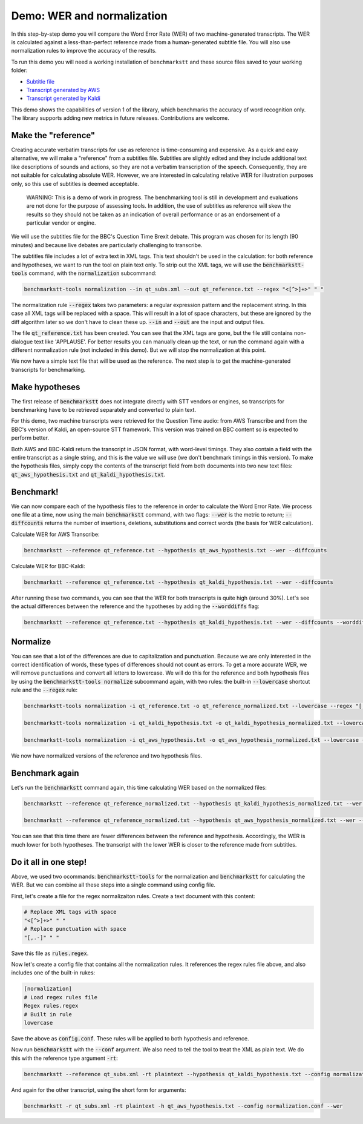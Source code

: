 Demo: WER and normalization
============================

In this step-by-step demo you will compare the Word Error Rate (WER) of two machine-generated transcripts. The WER is calculated against a less-than-perfect reference made from a human-generated subtitle file. You will also use normalization rules to improve the accuracy of the results.

To run this demo you will need a working installation of ``benchmarkstt`` and these source files saved to your working folder:

* `Subtitle file <_static/demos/qt_subs.xml>`_
* `Transcript generated by AWS <_static/demos/qt_aws.json>`_ 
* `Transcript generated by Kaldi <_static/demos/qt_kaldi.json>`_ 

This demo shows the capabilities of version 1 of the library, which benchmarks the accuracy of word recognition only. The library supports adding new metrics in future releases. Contributions are welcome. 

Make the "reference"
--------------------

Creating accurate verbatim transcripts for use as reference is time-consuming and expensive. As a quick and easy alternative, we will make a "reference" from a subtitles file. Subtitles are slightly edited and they include additional text like descriptions of sounds and actions, so they are not a verbatim transcription of the speech. Consequently, they are not suitable for calculating absolute WER. However, we are interested in calculating relative WER for illustration purposes only, so this use of subtitles is deemed acceptable. 

	WARNING: This is a demo of work in progress. The benchmarking tool is still in development 
	and evaluations are not done for the purpose of assessing tools. In addition, the use of 
	subtitles as reference will skew the results so they should not be taken as an indication 
	of overall performance or as an endorsement of a particular vendor or engine.

We will use the subtitles file for the BBC's Question Time Brexit debate. This program was chosen for its length (90 minutes) and because live debates are particularly challenging to transcribe.

The subtitles file includes a lot of extra text in XML tags. This text shouldn't be used in the calculation: for both reference and hypotheses, we want to run the tool on plain text only. To strip out the XML tags, we will use the :code:`benchmarkstt-tools` command, with the :code:`normalization` subcommand:  


.. code:: bash

	benchmarkstt-tools normalization --in qt_subs.xml --out qt_reference.txt --regex "<[^>]+>" " "

The normalization rule :code:`--regex` takes two parameters: a regular expression pattern and the replacement string. In this case all XML tags will be replaced with a space. This will result in a lot of space characters, but these are ignored by the diff algorithm later so we don't have to clean these up. :code:`--in` and :code:`--out` are the input and output files. 

The file :code:`qt_reference.txt` has been created. You can see that the XML tags are gone, but the file still contains non-dialogue text like 'APPLAUSE'. For better results you can manually clean up the text, or run the command again with a different normalization rule (not included in this demo). But we will stop the normalization at this point. 

We now have a simple text file that will be used as the reference. The next step is to get the machine-generated transcripts for benchmarking.


Make hypotheses
----------------

The first release of :code:`benchmarkstt` does not integrate directly with STT vendors or engines, so transcripts for benchmarking have to be retrieved separately and converted to plain text. 

For this demo, two machine transcripts were retrieved for the Question Time audio: from AWS Transcribe and from the BBC's version of Kaldi, an open-source STT framework. This version was trained on BBC content so is expected to perform better. 

Both AWS and BBC-Kaldi return the transcript in JSON format, with word-level timings. They also contain a field with the entire transcript as a single string, and this is the value we will use (we don't benchmark timings in this version). To make the hypothesis files, simply copy the contents of the transcript field from both documents into two new text files: :code:`qt_aws_hypothesis.txt` and :code:`qt_kaldi_hypothesis.txt`.


Benchmark!
----------

We can now compare each of the hypothesis files to the reference in order to calculate the Word Error Rate. We process one file at a time, now using the main :code:`benchmarkstt` command, with two flags: :code:`--wer` is the metric to return; :code:`--diffcounts` returns the number of insertions, deletions, substitutions and correct words (the basis for WER calculation).


Calculate WER for AWS Transcribe:

.. code:: bash

  benchmarkstt --reference qt_reference.txt --hypothesis qt_aws_hypothesis.txt --wer --diffcounts


Calculate WER for BBC-Kaldi:

.. code:: bash

  benchmarkstt --reference qt_reference.txt --hypothesis qt_kaldi_hypothesis.txt --wer --diffcounts


After running these two commands, you can see that the WER for both transcripts is quite high (around 30%). Let's see the actual differences between the reference and the hypotheses by adding the :code:`--worddiffs` flag:

.. code:: bash

  benchmarkstt --reference qt_reference.txt --hypothesis qt_kaldi_hypothesis.txt --wer --diffcounts --worddiffs


Normalize
---------

You can see that a lot of the differences are due to capitalization and punctuation. Because we are only interested in the correct identification of words, these types of differences should not count as errors. To get a more accurate WER, we will remove punctuations and convert all letters to lowercase. We will do this for the reference and both hypothesis files by using the :code:`benchmarkstt-tools normalize` subcommand again, with two rules: the built-in :code:`--lowercase` shortcut rule and the :code:`--regex` rule:


.. code:: bash   

  benchmarkstt-tools normalization -i qt_reference.txt -o qt_reference_normalized.txt --lowercase --regex "[,.-]" " "

  benchmarkstt-tools normalization -i qt_kaldi_hypothesis.txt -o qt_kaldi_hypothesis_normalized.txt --lowercase --regex "[,.-]" " "

  benchmarkstt-tools normalization -i qt_aws_hypothesis.txt -o qt_aws_hypothesis_normalized.txt --lowercase --regex "[,.-]" " "

We now have normalized versions of the reference and two hypothesis files. 


Benchmark again
---------------

Let's run the :code:`benchmarkstt` command again, this time calculating WER based on the normalized files:

.. code:: bash

  benchmarkstt --reference qt_reference_normalized.txt --hypothesis qt_kaldi_hypothesis_normalized.txt --wer --diffcounts --worddiff

  benchmarkstt --reference qt_reference_normalized.txt --hypothesis qt_aws_hypothesis_normalized.txt --wer --diffcounts --worddiff

You can see that this time there are fewer differences between the reference and hypothesis. Accordingly, the WER is much lower for both hypotheses. The transcript with the lower WER is closer to the reference made from subtitles. 


Do it all in one step!
----------------------

Above, we used two ocommands: :code:`benchmarkstt-tools` for the normalization and :code:`benchmarkstt` for calculating the WER. But we can combine all these steps into a single command using config file. 

First, let's create a file for the regex normalizaiton rules. Create a text document with this content:

.. code:: bash

	# Replace XML tags with space
	"<[^>]+>" " "
	# Replace punctuation with space
	"[,.-]" " "

Save this file as :code:`rules.regex`.


Now let's create a config file that contains all the normalization rules. It references the regex rules file above, and also includes one of the built-in rukes:

.. code:: bash 

	[normalization]
	# Load regex rules file
	Regex rules.regex
	# Built in rule
	lowercase

Save the above as :code:`config.conf`. These rules will be applied to both hypothesis and reference.

Now run :code:`benchmarkstt` with the :code:`--conf` argument. We also need to tell the tool to treat the XML as plain text. We do this with the reference type argument :code:`-rt`:

.. code:: bash

	benchmarkstt --reference qt_subs.xml -rt plaintext --hypothesis qt_kaldi_hypothesis.txt --config normalization.conf --wer

And again for the other transcript, using the short form for arguments:

.. code:: bash

	benchmarkstt -r qt_subs.xml -rt plaintext -h qt_aws_hypothesis.txt --config normalization.conf --wer


